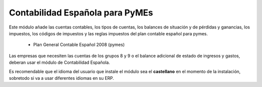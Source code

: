 ================================
Contabilidad Española para PyMEs
================================

Este módulo añade las cuentas contables, los tipos de cuentas, los balances de
situación y de pérdidas y ganancias, los impuestos, los códigos de impuestos y
las reglas impuestos del plan contable español para pymes.

 * Plan General Contable Español 2008 (pymes)

Las empresas que necesiten las cuentas de los grupos 8 y 9 o el balance adicional
de estado de ingresos y gastos, deberan usar el módulo de Contabilidad Española.

Es recomendable que el idioma del usuario que instale el módulo sea el **castellano**
en el momento de la instalación, sobretodo si va a usar diferentes idiomas en su ERP.
